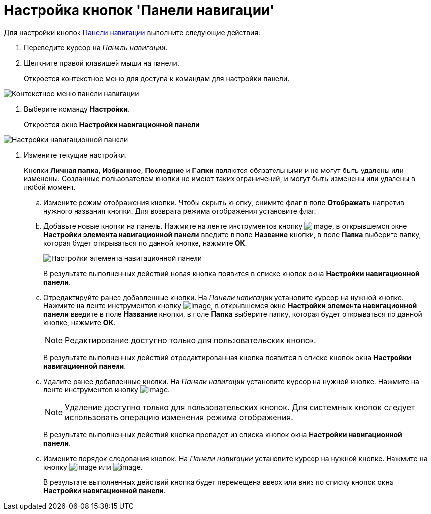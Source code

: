 = Настройка кнопок 'Панели навигации'

Для настройки кнопок xref:interface-navigation-area.adoc[Панели навигации] выполните следующие действия:

. Переведите курсор на _Панель навигации_.
. Щелкните правой клавишей мыши на панели.
+
Откроется контекстное меню для доступа к командам для настройки панели.

image::NavigationPanel_menu.png[Контекстное меню панели навигации]
. Выберите команду *Настройки*.
+
Откроется окно *Настройки навигационной панели*

image::NavigationPanel_settings.png[Настройки навигационной панели]
. Измените текущие настройки.
+
Кнопки *Личная папка*, *Избранное*, *Последние* и *Папки* являются обязательными и не могут быть удалены или изменены. Созданные пользователем кнопки не имеют таких ограничений, и могут быть изменены или удалены в любой момент.
[loweralpha]
.. Измените режим отображения кнопки. Чтобы скрыть кнопку, снимите флаг в поле *Отображать* напротив нужного названия кнопки. Для возврата режима отображения установите флаг.
.. Добавьте новые кнопки на панель. Нажмите на ленте инструментов кнопку image:buttons/add_plus.png[image], в открывшемся окне *Настройки элемента навигационной панели* введите в поле *Название* кнопки, в поле *Папка* выберите папку, которая будет открываться по данной кнопке, нажмите *ОК*.
+
image::NavigationPanel_settings_add.png[Настройки элемента навигационной панели]
+
В результате выполненных действий новая кнопка появится в списке кнопок окна *Настройки навигационной панели*.
.. Отредактируйте ранее добавленные кнопки. На _Панели навигации_ установите курсор на нужной кнопке. Нажмите на ленте инструментов кнопку image:buttons/edit_pencil.png[image], в открывшемся окне *Настройки элемента навигационной панели* введите в поле *Название* кнопки, в поле *Папка* выберите папку, которая будет открываться по данной кнопке, нажмите *ОК*.
+
[NOTE]
====
Редактирование доступно только для пользовательских кнопок.
====
+
В результате выполненных действий отредактированная кнопка появится в списке кнопок окна *Настройки навигационной панели*.
.. Удалите ранее добавленные кнопки. На _Панели навигации_ установите курсор на нужной кнопке. Нажмите на ленте инструментов кнопку image:buttons/del.png[image].
+
[NOTE]
====
Удаление доступно только для пользовательских кнопок. Для системных кнопок следует использовать операцию изменения режима отображения.
====
+
В результате выполненных действий кнопка пропадет из списка кнопок окна *Настройки навигационной панели*.
.. Измените порядок следования кнопок. На _Панели навигации_ установите курсор на нужной кнопке. Нажмите на кнопку image:buttons/up.png[image] или image:buttons/down.png[image].
+
В результате выполненных действий кнопка будет перемещена вверх или вниз по списку кнопок окна *Настройки навигационной панели*.

